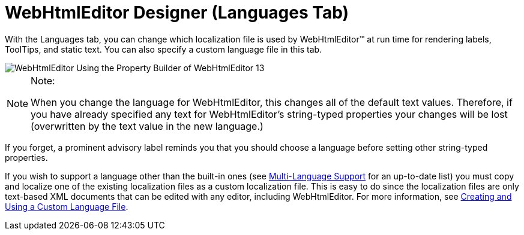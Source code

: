 ﻿////

|metadata|
{
    "name": "webhtmleditor-webhtmleditor-designer-languages-tab",
    "controlName": ["WebHtmlEditor"],
    "tags": ["Design Environment","Editing","Localization"],
    "guid": "{030BA8F2-F7E2-4E95-9559-4673CB4BE75B}",  
    "buildFlags": [],
    "createdOn": "0001-01-01T00:00:00Z"
}
|metadata|
////

= WebHtmlEditor Designer (Languages Tab)

With the Languages tab, you can change which localization file is used by WebHtmlEditor™ at run time for rendering labels, ToolTips, and static text. You can also specify a custom language file in this tab.

image::images/WebHtmlEditor_Using_the_Property_Builder_of_WebHtmlEditor_13.jpg[]

.Note:
[NOTE]
====
When you change the language for WebHtmlEditor, this changes all of the default text values. Therefore, if you have already specified any text for WebHtmlEditor's string-typed properties your changes will be lost (overwritten by the text value in the new language.)
====

If you forget, a prominent advisory label reminds you that you should choose a language before setting other string-typed properties.

If you wish to support a language other than the built-in ones (see link:webhtmleditor-multi-language-support.html[Multi-Language Support] for an up-to-date list) you must copy and localize one of the existing localization files as a custom localization file. This is easy to do since the localization files are only text-based XML documents that can be edited with any editor, including WebHtmlEditor. For more information, see link:webhtmleditor-creating-and-using-a-custom-language-file.html[Creating and Using a Custom Language File].